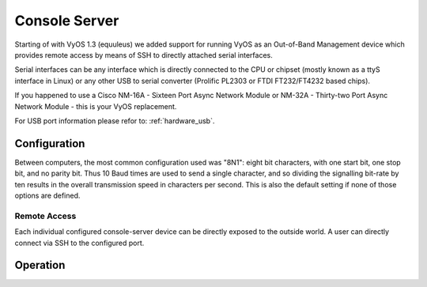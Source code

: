 .. _console_server:

##############
Console Server
##############

Starting of with VyOS 1.3 (equuleus) we added support for running VyOS as an
Out-of-Band Management device which provides remote access by means of SSH to
directly attached serial interfaces.

Serial interfaces can be any interface which is directly connected to the CPU
or chipset (mostly known as a ttyS interface in Linux) or any other USB to
serial converter (Prolific PL2303 or FTDI FT232/FT4232 based chips).

If you happened to use a Cisco NM-16A - Sixteen Port Async Network Module or
NM-32A - Thirty-two Port Async Network Module - this is your VyOS replacement.

For USB port information please refor to: :ref:`hardware_usb`.

Configuration
=============

Between computers, the most common configuration used was "8N1": eight bit
characters, with one start bit, one stop bit, and no parity bit. Thus 10 Baud
times are used to send a single character, and so dividing the signalling
bit-rate by ten results in the overall transmission speed in characters per
second. This is also the default setting if none of those options are defined.

.. cfgcmd:: set service console-server device <device> data-bits [7 | 8]

  Configure either seven or eight data bits. This defaults to eight data
  bits if left unconfigured.

.. cfgcmd:: set service console-server device <device> description <string>

  A user friendly description identifying the connected peripheral.

.. cfgcmd:: set service console-server device <device> parity [even | odd | none]

  Set the parity option for the console. If unset this will default to none.

.. cfgcmd:: set service console-server device <device> stop-bits [1 | 2]

  Configure either one or two stop bits. This defaults to one stop bits if
  left unconfigured.

.. cfgcmd:: set service console-server device <device> speed 
   [ 300 | 1200 | 2400 | 4800 | 9600 | 19200 | 38400 | 57600 | 115200 ]

  .. note:: USB to serial converters will handle most of their work in software
     so you should be carefull with the selected baudrate as some times they
     can't cope with the expected speed.

Remote Access
-------------

Each individual configured console-server device can be directly exposed to
the outside world. A user can directly connect via SSH to the configured
port.

.. cfgcmd:: set service console-server device <device> ssh port <port>

  Accept SSH connections for the given `<device>` on TCP port `<port>`.
  After successfull authentication the user will be directly dropped to
  the connected serial device.

  .. hint:: Multiple users can connect to the same serial device but only
     one is allowed to write to the console port.

Operation
=========

.. opcmd:: show console-server ports

  Show configured serial ports and their respective interface configuration.

  .. code-block:: none

    vyos@vyos:~$ show console-server ports
     usb0b2.4p1.0             on /dev/serial/by-bus/usb0b2.4p1.0@ at   9600n

.. opcmd:: show console-server user

  Show currently connected users.

  .. code-block:: none

    vyos@vyos:~$ show console-server user
     usb0b2.4p1.0               up   vyos@localhost


.. opcmd:: connect console <device>

  Locally connect to serial port identified by `<device>`.

  .. code-block:: none

    vyos@vyos-r1:~$ connect console usb0b2.4p1.0
    [Enter `^Ec?' for help]
    [-- MOTD -- VyOS Console Server]

    vyos-r2 login:

  .. hint:: Multiple users can connect to the same serial device but only
     one is allowed to write to the console port.

  .. hint:: The sequence ``^Ec?`` translates to: ``Ctrl+E c ?``. To quit
     the session use: ``Ctrl+E c .``

.. opcmd:: show log console-server

  Show the console server log.
